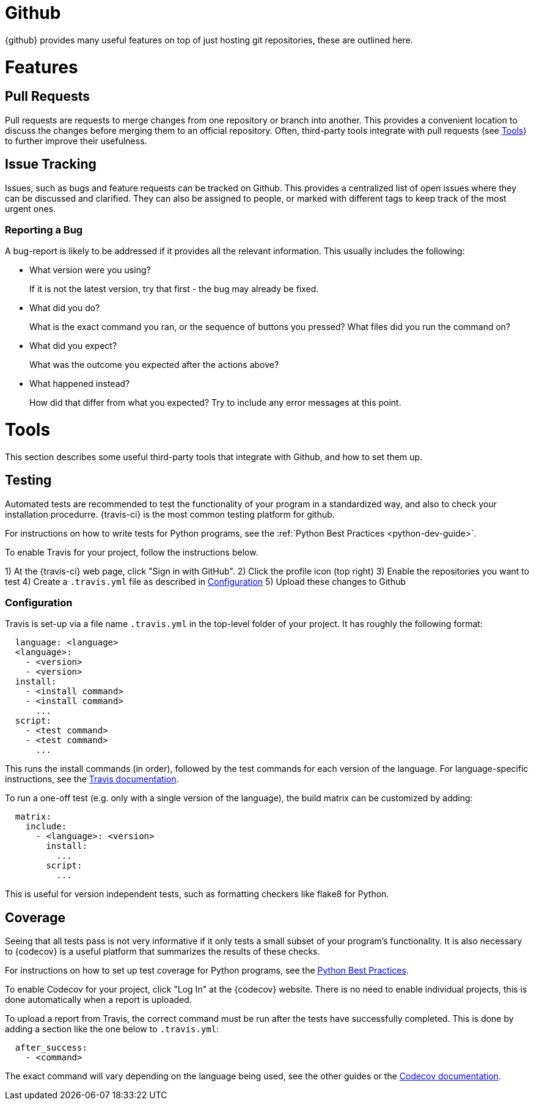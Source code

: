 = Github

{github} provides many useful features on top of just hosting git repositories,
these are outlined here.

= Features

== Pull Requests

Pull requests are requests to merge changes from one repository or branch into
another. This provides a convenient location to discuss the changes before
merging them to an official repository. Often, third-party tools integrate with
pull requests (see <<Tools>>) to further improve their usefulness.

== Issue Tracking

Issues, such as bugs and feature requests can be tracked on Github. This
provides a centralized list of open issues where they can be discussed and
clarified. They can also be assigned to people, or marked with different tags to
keep track of the most urgent ones.

=== Reporting a Bug

A bug-report is likely to be addressed if it provides all the relevant
information. This usually includes the following:

- What version were you using?
+
If it is not the latest version, try that first - the bug may already be fixed.

- What did you do?
+  
What is the exact command you ran, or the sequence of buttons you pressed?  What
files did you run the command on?

- What did you expect?
+
What was the outcome you expected after the actions above?

- What happened instead?
+
How did that differ from what you expected? Try to include any error messages at
this point.

= Tools

This section describes some useful third-party tools that integrate with Github,
and how to set them up.

== Testing

// TODO: Discuss Circle-CI instead

Automated tests are recommended to test the functionality of your program in a
standardized way, and also to check your installation procedurre. {travis-ci}
is the most common testing platform for github.

For instructions on how to write tests for Python programs, see the :ref:`Python
Best Practices <python-dev-guide>`.

To enable Travis for your project, follow the instructions below.

1) At the {travis-ci} web page, click "Sign in with GitHub".
2) Click the profile icon (top right)
3) Enable the repositories you want to test
4) Create a `.travis.yml` file as described in <<Configuration>>
5) Upload these changes to Github

=== Configuration

Travis is set-up via a file name `.travis.yml` in the top-level folder of your
project. It has roughly the following format:

[source,yaml]
----
  language: <language>
  <language>:
    - <version>
    - <version>
  install:
    - <install command>
    - <install command>
      ...
  script:
    - <test command>
    - <test command>
      ...
----

This runs the install commands (in order), followed by the test commands for
each version of the language. For language-specific instructions, see the
https://docs.travis-ci.com/[Travis documentation].

To run a one-off test (e.g. only with a single version of the language), the
build matrix can be customized by adding:

[source,yaml]
----
  matrix:
    include:
      - <language>: <version>
        install:
          ...
        script:
          ...
----

This is useful for version independent tests, such as formatting checkers like
flake8 for Python.

== Coverage

Seeing that all tests pass is not very informative if it only tests a small
subset of your program's functionality. It is also necessary to {codecov} is a
useful platform that summarizes the results of these checks.

For instructions on how to set up test coverage for Python programs, see the
<<../programming/languages/python/practices.adoc#Coverage,Python Best Practices>>.

To enable Codecov for your project, click "Log In" at the {codecov} website.
There is no need to enable individual projects, this is done automatically when
a report is uploaded.

To upload a report from Travis, the correct command must be run after the tests
have successfully completed. This is done by adding a section like the one below
to `.travis.yml`:

[source,yaml]
----
  after_success:
    - <command>
----

The exact command will vary depending on the language being used, see the other
guides or the https://docs.codecov.io/docs[Codecov documentation].

:github: https://github.com
:travis-ci: https://travis-ci.org
:codecov: https://codecov.io
